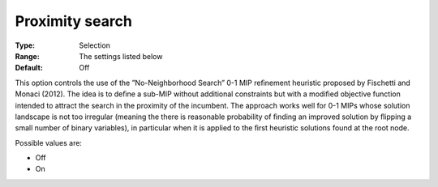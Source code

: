 .. _CBC_MIP_Heur_-_Proximity_search:


Proximity search
================



:Type:	Selection	
:Range:	The settings listed below	
:Default:	Off	



This option controls the use of the ”No-Neighborhood Search” 0-1 MIP reﬁnement heuristic proposed by Fischetti and Monaci (2012). The idea is to deﬁne a sub-MIP without additional constraints but with a modiﬁed objective function intended to attract the search in the proximity of the incumbent. The approach works well for 0-1 MIPs whose solution landscape is not too irregular (meaning the there is reasonable probability of ﬁnding an improved solution by ﬂipping a small number of binary variables), in particular when it is applied to the ﬁrst heuristic solutions found at the root node.



Possible values are:



*	Off
*	On



